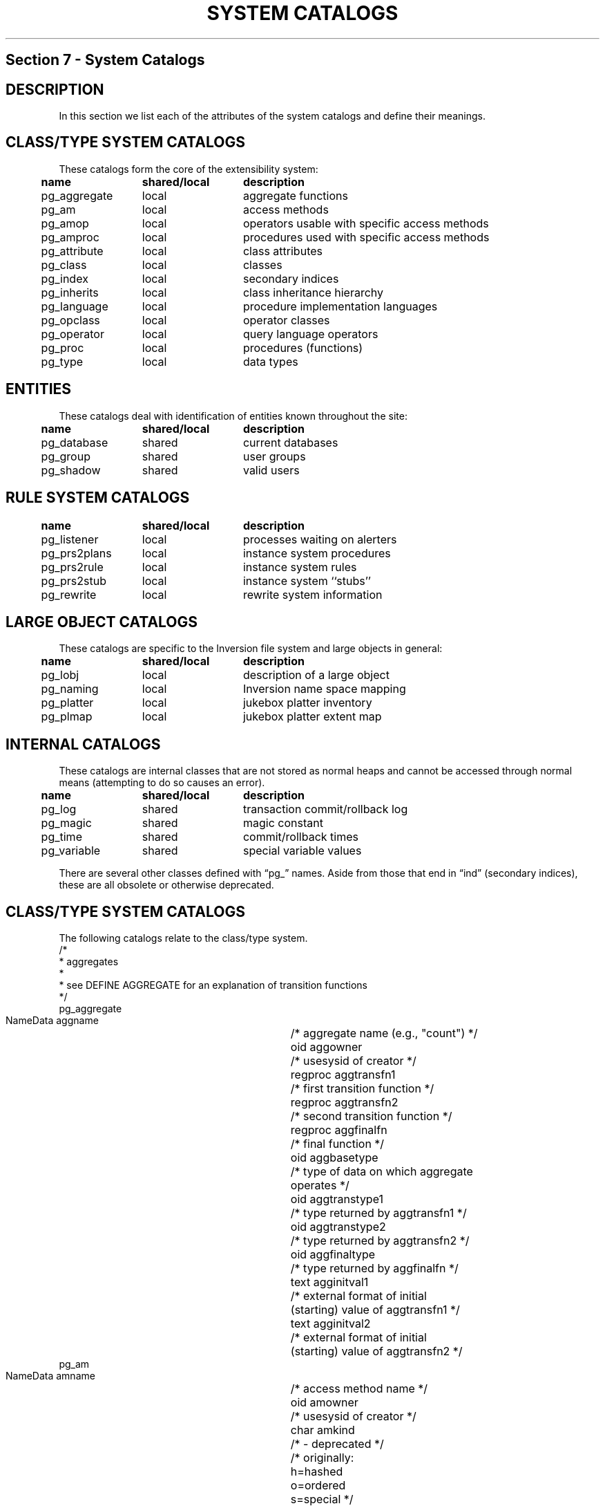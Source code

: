 .\" This is -*-nroff-*-
.\" XXX standard disclaimer belongs here....
.\" $Header: /cvsroot/pgsql/src/man/Attic/catalogs.3,v 1.6 1999/05/20 02:44:53 tgl Exp $
.TH "SYSTEM CATALOGS" INTRO 03/13/94 PostgreSQL PostgreSQL
.SH "Section 7 - System Catalogs"
.de LS
.PP
.if n .ta 5 +13 +13
.if t .ta 0.5i +1.3i +1.3i
.in 0
.nf
..
.de LE
.fi
.in
..
.SH "DESCRIPTION"
In this
section we list each of the attributes of the system catalogs and
define their meanings.
.SH "CLASS/TYPE SYSTEM CATALOGS"
These catalogs form the core of the extensibility system:
.LS
	\fBname\fP	\fBshared/local\fP	\fBdescription\fP
	pg_aggregate	local	aggregate functions
	pg_am	local	access methods
	pg_amop	local	operators usable with specific access methods
	pg_amproc	local	procedures used with specific access methods
	pg_attribute	local	class attributes
	pg_class	local	classes
	pg_index	local	secondary indices
	pg_inherits	local	class inheritance hierarchy
	pg_language	local	procedure implementation languages
	pg_opclass	local	operator classes
	pg_operator	local	query language operators
	pg_proc	local	procedures (functions)
	pg_type	local	data types
.LE
.SH "ENTITIES"
These catalogs deal with identification of entities known throughout
the site:
.LS
	\fBname\fP	\fBshared/local\fP	\fBdescription\fP
	pg_database	shared	current databases
	pg_group	shared	user groups
	pg_shadow	shared	valid users
.LE
.SH "RULE SYSTEM CATALOGS"
.LS
	\fBname\fP	\fBshared/local\fP	\fBdescription\fP
	pg_listener	local	processes waiting on alerters
	pg_prs2plans	local	instance system procedures
	pg_prs2rule	local	instance system rules
	pg_prs2stub	local	instance system ``stubs''
	pg_rewrite	local	rewrite system information
.LE
.SH "LARGE OBJECT CATALOGS"
.PP
These catalogs are specific to the Inversion file system and large
objects in general:
.LS
	\fBname\fP	\fBshared/local\fP	\fBdescription\fP
	pg_lobj	local	description of a large object
	pg_naming	local	Inversion name space mapping
	pg_platter	local	jukebox platter inventory
	pg_plmap	local	jukebox platter extent map
.LE
.SH "INTERNAL CATALOGS"
.PP
These catalogs are internal classes that are not stored as normal
heaps and cannot be accessed through normal means (attempting to do so
causes an error).
.LS
	\fBname\fP	\fBshared/local\fP	\fBdescription\fP
	pg_log	shared	transaction commit/rollback log
	pg_magic	shared	magic constant
	pg_time	shared	commit/rollback times
	pg_variable	shared	special variable values
.LE
.PP
There are several other classes defined with \*(lqpg_\*(rq names.
Aside from those that end in \*(lqind\*(rq (secondary indices), these
are all obsolete or otherwise deprecated.
.SH "CLASS/TYPE SYSTEM CATALOGS"
.PP
The following catalogs relate to the class/type system.
.nf M
/*
 * aggregates
 *
 * see DEFINE AGGREGATE for an explanation of transition functions
 */
pg_aggregate
    NameData      aggname	/* aggregate name (e.g., "count") */
    oid         aggowner	/* usesysid of creator */
    regproc     aggtransfn1	/* first transition function */
    regproc     aggtransfn2	/* second transition function */
    regproc     aggfinalfn	/* final function */
    oid         aggbasetype	/* type of data on which aggregate
				   operates */
    oid         aggtranstype1	/* type returned by aggtransfn1 */
    oid         aggtranstype2	/* type returned by aggtransfn2 */
    oid         aggfinaltype	/* type returned by aggfinalfn */
    text        agginitval1	/* external format of initial
				   (starting) value of aggtransfn1 */
    text        agginitval2	/* external format of initial
				   (starting) value of aggtransfn2 */
.fi
.nf M
pg_am
    NameData      amname		/* access method name */
    oid         amowner	/* usesysid of creator */
    char        amkind		/* - deprecated */
				/* originally:
				   h=hashed
				   o=ordered
				   s=special */
    int2        amstrategies	/* total NUMBER of strategies by which
				   we can traverse/search this AM */
    int2        amsupport	/* total NUMBER of support functions
				   that this AM uses */
    regproc     amgettuple	/* "next valid tuple" function */
    regproc     aminsert	/* "insert this tuple" function */
    regproc     amdelete	/* "delete this tuple" function */
    regproc     amgetattr	/* - deprecated */
    regproc     amsetlock	/* - deprecated */
    regproc     amsettid	/* - deprecated */
    regproc     amfreetuple	/* - deprecated */
    regproc     ambeginscan	/* "start new scan" function */
    regproc     amrescan	/* "restart this scan" function */
    regproc     amendscan	/* "end this scan" function */
    regproc     ammarkpos	/* "mark current scan position"
				   function */
    regproc     amrestrpos	/* "restore marked scan position"
				   function */
    regproc     amopen		/* - deprecated */
    regproc     amclose	/* - deprecated */
    regproc     ambuild	/* "build new index" function */
    regproc     amcreate 	/* - deprecated */
    regproc     amdestroy	/* - deprecated */
.fi
.nf M
pg_amop
    oid         amopid		/* access method with which this 
				   operator be used */
    oid         amopclaid	/* operator class with which this
				   operator can be used */
    oid         amopopr	/* the operator */
    int2        amopstrategy	/* traversal/search strategy number
				   to which this operator applies */
    regproc     amopselect	/* function to calculate the operator
				   selectivity */
    regproc     amopnpages	/* function to calculate the number of
				   pages that will be examined */
.fi
.nf M
pg_amproc
    oid         amid		/* access method with which this
				   procedure is associated */
    oid         amopclaid	/* operator class with which this
				   operator can be used */
    oid         amproc		/* the procedure */
    int2        amprocnum	/* support function number to which
				   this operator applies */
.fi
.nf M
pg_class
     NameData     relname	/* class name */
     oid        relowner	/* usesysid of owner */
     oid        relam	/* access method */
     int4       relpages	/* # of 8KB pages */
     int4       reltuples	/* # of instances */
     abstime    relexpires	/* time after which instances are
				   deleted from non-archival storage */
     reltime    relpreserved	/* timespan after which instances are
				   deleted from non-archival storage */
     bool       relhasindex	/* does the class have a secondary
				   index? */
     bool       relisshared	/* is the class shared or local? */
     char       relkind		/* type of relation:
				   i=index
				   r=relation (heap)
				   s=special
				   u=uncatalogued (temporary) */
     char       relarch	/* archive mode:
			   h=heavy
			   l=light
			   n=none */
     int2       relnatts	/* current # of non-system
				   attributes */
     int2       relsmgr	/* storage manager:
			   0=magnetic disk
			   1=sony WORM jukebox
			   2=main memory */
     int28      relkey	/* - unused */
     oid8       relkeyop	/* - unused */
     aclitem    relacl[1]	/* access control lists */
.fi
.nf M
pg_attribute
    oid         attrelid	/* class containing this attribute */
    NameData      attname	/* attribute name */
    oid         atttypid	/* attribute type */
    oid         attdefrel	/* - deprecated */
    int4        attnvals	/* - deprecated */
    oid         atttyparg	/* - deprecated */
    int2        attlen	/* attribute length, in bytes
			   -1=variable */
    int2        attnum	/* attribute number
			   >0=user attribute
			   <0=system attribute */
    int2        attbound	/* - deprecated */
    bool        attbyval	/* type passed by value? */
    bool        attcanindex	/* - deprecated */
    oid         attproc	/* - deprecated */
    int4        attnelems	/* # of array dimensions */
    int4        attcacheoff	/* cached offset into tuple */
    bool        attisset	/* is attribute set-valued? */
.fi
.nf M
pg_inherits
    oid         inhrel	/* child class */
    oid         inhparent	/* parent class */
    int4        inhseqno	/* - deprecated */
.fi
.nf M
    oid         indexrelid	/* oid of secondary index class */
    oid         indrelid	/* oid of indexed heap class */
    oid         indproc	/* function to compute index key from
				   attribute(s) in heap
				   0=not a functional index */
    int28       indkey	/* attribute numbers of key 
			   attribute(s) */
    oid8        indclass	/* opclass of each key */
    bool        indisclustered	/* is the index clustered?
				   - unused */
    bool        indisarchived	/* is the index archival?
				   - unused */
    text        indpred	/* query plan for partial index 
			   predicate */
.fi
.nf M
pg_type
    NameData      typname	/* type name */
    oid         typowner	/* usesysid of owner */
    int2        typlen	/* length in internal form
			   -1=variable-length */
    int2        typprtlen	/* length in external form */
    bool        typbyval	/* type passed by value? */
    char        typtype	/* kind of type:
			   c=catalog (composite)
			   b=base */
    bool        typisdefined	/* defined or still a shell? */
    char        typdelim	/* delimiter for array external form */
    oid         typrelid	/* class (if composite) */
    oid         typelem	/* type of each array element */
    regproc     typinput	/* external-internal conversion
				   function */ 
    regproc     typoutput	/* internal-external conversion
				   function */
    regproc     typreceive	/* client-server conversion function */
    regproc     typsend	/* server-client conversion function */
    text        typdefault	/* default value */
.fi
.nf M
pg_operator
    NameData      oprname	/* operator name */
    oid         oprowner	/* usesysid of owner */
    int2        oprprec	/* - deprecated */
    char        oprkind	/* kind of operator:
			   b=binary
			   l=left unary
			   r=right unary */
    bool        oprisleft	/* is operator left/right associative? */
    bool        oprcanhash	/* is operator usable for hashjoin? */
    oid         oprleft	/* left operand type */
    oid         oprright	/* right operand type */
    oid         oprresult	/* result type */
    oid         oprcom	/* commutator operator */
    oid         oprnegate	/* negator operator */
    oid         oprlsortop	/* sort operator for left operand */
    oid         oprrsortop	/* sort operator for right operand */
    regproc     oprcode	/* function implementing this operator */
    regproc     oprrest	/* function to calculate operator
			   restriction selectivity */
    regproc     oprjoin	/* function to calculate operator 
			   join selectivity */
.fi
.nf M
pg_opclass
    NameData      opcname	/* operator class name */
.fi
.nf M
pg_proc
    NameData      proname	/* function name */
    oid         proowner	/* usesysid of owner */
    oid         prolang	/* function implementation language */
    bool        proisinh	/* - deprecated */
    bool        proistrusted	/* run in server or untrusted function
				   process? */
    bool        proiscachable	/* can the function return values be
				   cached? */
    int2        pronargs	/* # of arguments */
    bool        proretset	/* does the function return a set?
				   - unused */
    oid         prorettype	/* return type */
    oid8        proargtypes	/* argument types */
    int4        probyte_pct	/* % of argument size (in bytes) that
				   needs to be examined in order to
				   compute the function */ 
    int4        properbyte_cpu	/* sensitivity of the function's
				   running time to the size of its
				   inputs */
    int4        propercall_cpu	/* overhead of the function's
				   invocation (regardless of input
				   size) */
    int4        prooutin_ratio	/* size of the function's output as a
				   percentage of the size of the input */
    text        prosrc	/* function definition:
			   INTERNAL function: actual C name of function
			   C function: currently, this field is unused
			   SQL function: text of query(s)
			   PL function: text in procedural language */
    bytea       probin	/* path to object file (C functions only) */
.fi
.nf M
pg_language
    NameData      lanname	/* language name */
    text        lancompiler	/* - deprecated */
.fi
.SH "ENTITIES"
.nf M
pg_database
    NameData      datname		/* database name */
    oid         datdba		/* usesysid of database administrator */
    text        datpath		/* directory of database under
				   $PGDATA */ 
.fi
.nf M
pg_group
    NameData      groname	/* group name */
    int2        grosysid	/* group's UNIX group id */
    int2        grolist[1]	/* list of usesysids of group members */
.fi
.nf M
pg_shadow
    NameData      usename		/* user's name */
    int2        usesysid	/* user's UNIX user id */
    bool        usecreatedb	/* can user create databases? */
    bool        usetrace	/* can user set trace flags? */
    bool        usesuper	/* can user be POSTGRES superuser? */
    bool        usecatupd	/* can user update catalogs? */
.fi
.SH "RULE SYSTEM CATALOGS"
.nf M
pg_listener
    NameData      relname	/* class for which asynchronous 
			   notification is desired */
    int4        listenerpid	/* process id of server corresponding
				   to a frontend program waiting for
				   asynchronous notification */
    int4        notification	/* whether an event notification for
				   this process id still pending */

.fi
.nf M
pg_prs2rule
    NameData      prs2name	/* rule name */
    char        prs2eventtype	/* rule event type:
				   R=retrieve
				   U=update (replace)
				   A=append
				   D=delete */
    oid         prs2eventrel	/* class to which event applies */
    int2        prs2eventattr	/* attribute to which event applies */
    float8      necessary	/* - deprecated */
    float8      sufficient	/* - deprecated */
    text        prs2text	/* text of original rule definition */
.fi
.nf M
pg_prs2plans
    oid         prs2ruleid	/* prs2rule instance for which this
				   plan is used */
    int2        prs2planno	/* plan number (one rule may invoke
				   multiple plans) */
    text        prs2code	/* external representation of the plan */
.fi
.nf M
pg_prs2stub
    oid         prs2relid	/* class to which this rule applies */
    bool        prs2islast	/* is this the last stub fragment? */
    int4        prs2no		/* stub fragment number */
    stub        prs2stub	/* stub fragment */
.fi
.nf M
pg_rewrite
    NameData      rulename	/* rule name */
    char        ev_type	/* event type:
			   RETRIEVE, REPLACE, APPEND, DELETE
			   codes are parser-dependent (!?) */
    oid         ev_class	/* class to which this rule applies */
    int2        ev_attr	/* attribute to which this rule applies */
    bool        is_instead	/* is this an "instead" rule? */
    text        ev_qual	/* qualification with which to modify
			   (rewrite) the plan that triggered this
			   rule */
    text        action	/* parse tree of action */
.fi
.SH "LARGE OBJECT CATALOGS"
.nf M
pg_lobj
    oid         ourid		/* 'ourid' from pg_naming that
				   identifies this object in the
				   Inversion file system namespace */
    int4        objtype		/* storage type code:
				   0=Inversion
				   1=Unix
				   2=External
				   3=Jaquith */
    bytea       object_descripto/* opaque object-handle structure */
.fi
.nf M
pg_naming
    NameData      filename	/* filename component */
    oid         ourid		/* random oid used to identify this
				   instance in other instances (can't
				   use the actual oid for obscure
				   reasons */
    oid         parentid	/* pg_naming instance of parent
				   Inversion file system directory */
.fi
.nf M
pg_platter
     NameData     plname		/* platter name */
     int4       plstart		/* the highest OCCUPIED extent */
.fi
.nf M
pg_plmap
     oid        plid		/* platter (in pg_platter) on which
				   this extent (of blocks) resides */
     oid        pldbid		/* database of the class to which this
				   extent (of blocks) belongs */
     oid        plrelid		/* class to which this extend (of
				   blocks) belongs */
     int4       plblkno		/* starting block number within the
				   class */ 
     int4       ploffset	/* offset within the platter at which
				   this extent begins */
     int4       plextentsz	/* length of this extent */
.fi
